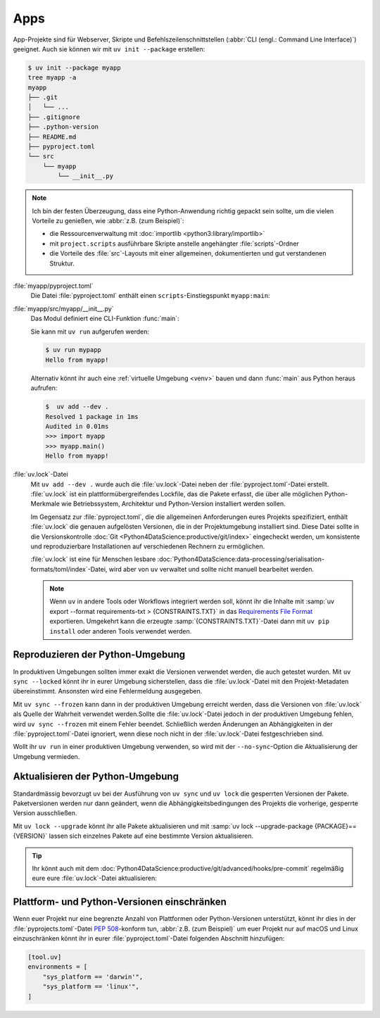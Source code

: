 Apps
====

App-Projekte sind für Webserver, Skripte und Befehlszeilenschnittstellen
(:abbr:`CLI (engl.: Command Line Interface)`) geeignet. Auch sie können wir mit
``uv init --package`` erstellen:

.. code-block:: console

   $ uv init --package myapp
   tree myapp -a
   myapp
   ├── .git
   │   └── ...
   ├── .gitignore
   ├── .python-version
   ├── README.md
   ├── pyproject.toml
   └── src
       └── myapp
           └── __init__.py

.. note::
   Ich bin der festen Überzeugung, dass eine Python-Anwendung richtig gepackt
   sein sollte, um die vielen Vorteile zu genießen, wie :abbr:`z.B. (zum
   Beispiel)`:

   * die Ressourcenverwaltung mit :doc:`importlib <python3:library/importlib>`
   * mit ``project.scripts`` ausführbare Skripte anstelle angehängter
     :file:`scripts`-Ordner
   * die Vorteile des :file:`src`-Layouts mit einer allgemeinen, dokumentierten
     und gut verstandenen Struktur.

:file:`myapp/pyproject.toml`
    Die Datei :file:`pyproject.toml` enthält einen ``scripts``-Einstiegspunkt
    ``myapp:main``:

    .. literalinclude:: myapp/pyproject.toml
       :caption: myapp/pyproject.toml
       :lines: 12-13

:file:`myapp/src/myapp/__init__.py`
    Das Modul definiert eine CLI-Funktion :func:`main`:

    .. literalinclude:: myapp/src/myapp/__init__.py
       :caption: myapp/src/myapp/__init__.py

    Sie kann mit ``uv run`` aufgerufen werden:

    .. code-block:: console

       $ uv run mypapp
       Hello from myapp!

    Alternativ könnt ihr auch eine :ref:`virtuelle Umgebung <venv>` bauen und
    dann :func:`main` aus Python heraus aufrufen:

    .. code-block:: console

       $  uv add --dev .
       Resolved 1 package in 1ms
       Audited in 0.01ms
       >>> import myapp
       >>> myapp.main()
       Hello from myapp!

.. _uv_lock:

:file:`uv.lock`-Datei
    Mit ``uv add --dev .`` wurde auch die :file:`uv.lock`-Datei neben der
    :file:`pyproject.toml`-Datei erstellt. :file:`uv.lock` ist ein
    plattformübergreifendes Lockfile, das die Pakete erfasst, die über alle
    möglichen Python-Merkmale wie Betriebssystem, Architektur und Python-Version
    installiert werden sollen.

    Im Gegensatz zur :file:`pyproject.toml`, die die allgemeinen Anforderungen
    eures Projekts spezifiziert, enthält :file:`uv.lock` die genauen aufgelösten
    Versionen, die in der Projektumgebung installiert sind. Diese Datei sollte
    in die Versionskontrolle :doc:`Git
    <Python4DataScience:productive/git/index>` eingecheckt werden, um
    konsistente und reproduzierbare Installationen auf verschiedenen Rechnern zu
    ermöglichen.

    .. literalinclude:: myapp/uv.lock
       :caption: myapp/uv.lock

    :file:`uv.lock` ist eine für Menschen lesbare
    :doc:`Python4DataScience:data-processing/serialisation-formats/toml/index`-Datei,
    wird aber von ``uv`` verwaltet und sollte nicht manuell bearbeitet werden.

    .. note::
       Wenn ``uv`` in andere Tools oder Workflows integriert werden soll, könnt
       ihr die Inhalte mit :samp:`uv export --format requirements-txt >
       {CONSTRAINTS.TXT}` in das `Requirements File Format
       <https://pip.pypa.io/en/stable/reference/requirements-file-format/>`_
       exportieren. Umgekehrt kann die erzeugte :samp:`{CONSTRAINTS.TXT}`-Datei
       dann mit ``uv pip install`` oder anderen Tools verwendet werden.

    .. seealso::
       * `Project lockfile
         <https://docs.astral.sh/uv/concepts/projects/#project-lockfile>`_

.. _reproduce-virtual-env:

Reproduzieren der Python-Umgebung
---------------------------------

In produktiven Umgebungen sollten immer exakt die Versionen verwendet werden,
die auch getestet wurden. Mit ``uv sync --locked`` könnt ihr in eurer Umgebung
sicherstellen, dass die :file:`uv.lock`-Datei mit den Projekt-Metadaten
übereinstimmt. Ansonsten wird eine Fehlermeldung ausgegeben.

Mit ``uv sync --frozen`` kann dann in der produktiven Umgebung erreicht werden,
dass die Versionen von :file:`uv.lock` als Quelle der Wahrheit verwendet werden.Sollte die :file:`uv.lock`-Datei jedoch in der produktiven Umgebung fehlen, wird
``uv sync --frozen`` mit einem Fehler beendet. Schließlich werden Änderungen an
Abhängigkeiten in der :file:`pyproject.toml`-Datei ignoriert, wenn diese noch
nicht in der  :file:`uv.lock`-Datei festgeschrieben sind.

Wollt ihr ``uv run`` in einer produktiven Umgebung verwenden, so wird mit der
``--no-sync``-Option die Aktualisierung der Umgebung  vermieden.

.. _update-uv-lock:

Aktualisieren der Python-Umgebung
---------------------------------

Standardmässig bevorzugt ``uv`` bei der Ausführung von ``uv sync`` und
``uv lock`` die gesperrten Versionen der Pakete. Paketversionen werden nur dann
geändert, wenn die Abhängigkeitsbedingungen des Projekts die vorherige,
gesperrte Version ausschließen.

Mit ``uv lock --upgrade`` könnt ihr alle Pakete aktualisieren und mit :samp:`uv
lock --upgrade-package {PACKAGE}=={VERSION}` lassen sich einzelnes Pakete auf
eine bestimmte Version aktualisieren.

.. tip::
   Ihr könnt auch mit dem
   :doc:`Python4DataScience:productive/git/advanced/hooks/pre-commit` regelmäßig
   eure eure :file:`uv.lock`-Datei aktualisieren:

   .. code-block:: yaml
      :caption: .pre-commit-config.yaml

      - repo: https://github.com/astral-sh/uv-pre-commit
        rev: 0.5.21
        hooks:
          - id: uv-lock

Plattform- und Python-Versionen einschränken
--------------------------------------------

Wenn euer Projekt nur eine begrenzte Anzahl von Plattformen oder
Python-Versionen unterstützt, könnt ihr dies in der
:file:`pyprojects.toml`-Datei :pep:`508`-konform tun, :abbr:`z.B. (zum
Beispiel)` um euer Projekt nur auf macOS und Linux einzuschränken könnt ihr in
eurer :file:`pyproject.toml`-Datei folgenden Abschnitt hinzufügen:

.. code-block:: toml

   [tool.uv]
   environments = [
       "sys_platform == 'darwin'",
       "sys_platform == 'linux'",
   ]
